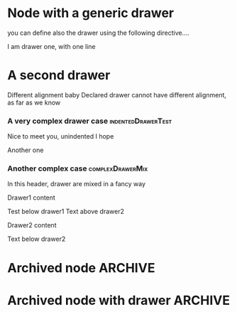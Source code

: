 * Node with a generic drawer
  :PROPERTIES:
  :expectedNodes: 6
  :archivedNodes:2
  :END:
  you can define also the drawer using the following directive....
#+DRAWERS: DRAWER_ONE DRAWER_TWO Drawer1 Drawer2
:DRAWER_ONE:
I am drawer one, with one line
:END:
* A second drawer
  :DRAWER_TWO:
  Different alignment baby
  Declared drawer cannot have different alignment, as far as we know
  :END:
*** A very complex drawer case    :indentedDrawerTest:
  :Drawer1:
  Nice to meet you, unindented I hope
  :END:
  :Drawer2:
  Another one
  :END:
*** Another complex case :complexDrawerMix:
In this header, drawer are mixed in a fancy way
:Drawer1:
Drawer1 content
:END:
Test below drawer1
Text above drawer2
:Drawer2:
Drawer2 content
:END:
Text below drawer2
* Archived node							    :ARCHIVE:
This node is archived baby
* Archived node with drawer :ARCHIVE:
  :DRAWER_ONE:
  I am drawer inside an archived node
  :END:
